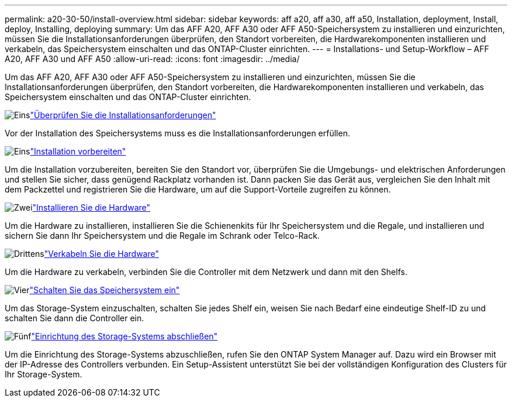 ---
permalink: a20-30-50/install-overview.html 
sidebar: sidebar 
keywords: aff a20, aff a30, aff a50, Installation, deployment, Install, deploy, Installing, deploying 
summary: Um das AFF A20, AFF A30 oder AFF A50-Speichersystem zu installieren und einzurichten, müssen Sie die Installationsanforderungen überprüfen, den Standort vorbereiten, die Hardwarekomponenten installieren und verkabeln, das Speichersystem einschalten und das ONTAP-Cluster einrichten. 
---
= Installations- und Setup-Workflow – AFF A20, AFF A30 und AFF A50
:allow-uri-read: 
:icons: font
:imagesdir: ../media/


[role="lead"]
Um das AFF A20, AFF A30 oder AFF A50-Speichersystem zu installieren und einzurichten, müssen Sie die Installationsanforderungen überprüfen, den Standort vorbereiten, die Hardwarekomponenten installieren und verkabeln, das Speichersystem einschalten und das ONTAP-Cluster einrichten.

.image:https://raw.githubusercontent.com/NetAppDocs/common/main/media/number-1.png["Eins"]link:install-requirements.html["Überprüfen Sie die Installationsanforderungen"]
[role="quick-margin-para"]
Vor der Installation des Speichersystems muss es die Installationsanforderungen erfüllen.

.image:https://raw.githubusercontent.com/NetAppDocs/common/main/media/number-2.png["Eins"]link:install-prepare.html["Installation vorbereiten"]
[role="quick-margin-para"]
Um die Installation vorzubereiten, bereiten Sie den Standort vor, überprüfen Sie die Umgebungs- und elektrischen Anforderungen und stellen Sie sicher, dass genügend Rackplatz vorhanden ist. Dann packen Sie das Gerät aus, vergleichen Sie den Inhalt mit dem Packzettel und registrieren Sie die Hardware, um auf die Support-Vorteile zugreifen zu können.

.image:https://raw.githubusercontent.com/NetAppDocs/common/main/media/number-3.png["Zwei"]link:install-hardware.html["Installieren Sie die Hardware"]
[role="quick-margin-para"]
Um die Hardware zu installieren, installieren Sie die Schienenkits für Ihr Speichersystem und die Regale, und installieren und sichern Sie dann Ihr Speichersystem und die Regale im Schrank oder Telco-Rack.

.image:https://raw.githubusercontent.com/NetAppDocs/common/main/media/number-4.png["Drittens"]link:install-cable.html["Verkabeln Sie die Hardware"]
[role="quick-margin-para"]
Um die Hardware zu verkabeln, verbinden Sie die Controller mit dem Netzwerk und dann mit den Shelfs.

.image:https://raw.githubusercontent.com/NetAppDocs/common/main/media/number-5.png["Vier"]link:install-power-hardware.html["Schalten Sie das Speichersystem ein"]
[role="quick-margin-para"]
Um das Storage-System einzuschalten, schalten Sie jedes Shelf ein, weisen Sie nach Bedarf eine eindeutige Shelf-ID zu und schalten Sie dann die Controller ein.

.image:https://raw.githubusercontent.com/NetAppDocs/common/main/media/number-6.png["Fünf"]link:install-complete.html["Einrichtung des Storage-Systems abschließen"]
[role="quick-margin-para"]
Um die Einrichtung des Storage-Systems abzuschließen, rufen Sie den ONTAP System Manager auf. Dazu wird ein Browser mit der IP-Adresse des Controllers verbunden. Ein Setup-Assistent unterstützt Sie bei der vollständigen Konfiguration des Clusters für Ihr Storage-System.
